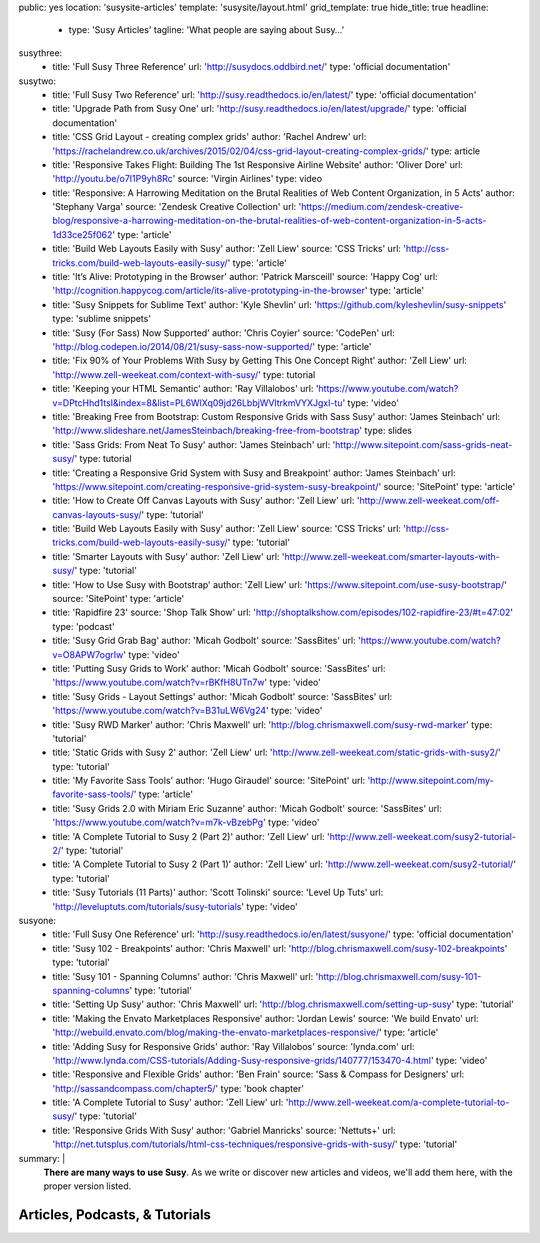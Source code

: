 public: yes
location: 'susysite-articles'
template: 'susysite/layout.html'
grid_template: true
hide_title: true
headline:
  - type: 'Susy Articles'
    tagline: 'What people are saying about Susy…'
susythree:
  - title: 'Full Susy Three Reference'
    url: 'http://susydocs.oddbird.net/'
    type: 'official documentation'
susytwo:
  - title: 'Full Susy Two Reference'
    url: 'http://susy.readthedocs.io/en/latest/'
    type: 'official documentation'
  - title: 'Upgrade Path from Susy One'
    url: 'http://susy.readthedocs.io/en/latest/upgrade/'
    type: 'official documentation'
  - title: 'CSS Grid Layout - creating complex grids'
    author: 'Rachel Andrew'
    url: 'https://rachelandrew.co.uk/archives/2015/02/04/css-grid-layout-creating-complex-grids/'
    type: article
  - title: 'Responsive Takes Flight: Building The 1st Responsive Airline Website'
    author: 'Oliver Dore'
    url: 'http://youtu.be/o7I1P9yh8Rc'
    source: 'Virgin Airlines'
    type: video
  - title: 'Responsive: A Harrowing Meditation on the Brutal Realities of Web Content Organization, in 5 Acts'
    author: 'Stephany Varga'
    source: 'Zendesk Creative Collection'
    url: 'https://medium.com/zendesk-creative-blog/responsive-a-harrowing-meditation-on-the-brutal-realities-of-web-content-organization-in-5-acts-1d33ce25f062'
    type: 'article'
  - title: 'Build Web Layouts Easily with Susy'
    author: 'Zell Liew'
    source: 'CSS Tricks'
    url: 'http://css-tricks.com/build-web-layouts-easily-susy/'
    type: 'article'
  - title: 'It’s Alive: Prototyping in the Browser'
    author: 'Patrick Marsceill'
    source: 'Happy Cog'
    url: 'http://cognition.happycog.com/article/its-alive-prototyping-in-the-browser'
    type: 'article'
  - title: 'Susy Snippets for Sublime Text'
    author: 'Kyle Shevlin'
    url: 'https://github.com/kyleshevlin/susy-snippets'
    type: 'sublime snippets'
  - title: 'Susy (For Sass) Now Supported'
    author: 'Chris Coyier'
    source: 'CodePen'
    url: 'http://blog.codepen.io/2014/08/21/susy-sass-now-supported/'
    type: 'article'
  - title: 'Fix 90% of Your Problems With Susy by Getting This One Concept Right'
    author: 'Zell Liew'
    url: 'http://www.zell-weekeat.com/context-with-susy/'
    type: tutorial
  - title: 'Keeping your HTML Semantic'
    author: 'Ray Villalobos'
    url: 'https://www.youtube.com/watch?v=DPtcHhd1tsI&index=8&list=PL6WlXq09jd26LbbjWVltrkmVYXJgxI-tu'
    type: 'video'
  - title: 'Breaking Free from Bootstrap: Custom Responsive Grids with Sass Susy'
    author: 'James Steinbach'
    url: 'http://www.slideshare.net/JamesSteinbach/breaking-free-from-bootstrap'
    type: slides
  - title: 'Sass Grids: From Neat To Susy'
    author: 'James Steinbach'
    url: 'http://www.sitepoint.com/sass-grids-neat-susy/'
    type: tutorial
  - title: 'Creating a Responsive Grid System with Susy and Breakpoint'
    author: 'James Steinbach'
    url: 'https://www.sitepoint.com/creating-responsive-grid-system-susy-breakpoint/'
    source: 'SitePoint'
    type: 'article'
  - title: 'How to Create Off Canvas Layouts with Susy'
    author: 'Zell Liew'
    url: 'http://www.zell-weekeat.com/off-canvas-layouts-susy/'
    type: 'tutorial'
  - title: 'Build Web Layouts Easily with Susy'
    author: 'Zell Liew'
    source: 'CSS Tricks'
    url: 'http://css-tricks.com/build-web-layouts-easily-susy/'
    type: 'tutorial'
  - title: 'Smarter Layouts with Susy'
    author: 'Zell Liew'
    url: 'http://www.zell-weekeat.com/smarter-layouts-with-susy/'
    type: 'tutorial'
  - title: 'How to Use Susy with Bootstrap'
    author: 'Zell Liew'
    url: 'https://www.sitepoint.com/use-susy-bootstrap/'
    source: 'SitePoint'
    type: 'article'
  - title: 'Rapidfire 23'
    source: 'Shop Talk Show'
    url: 'http://shoptalkshow.com/episodes/102-rapidfire-23/#t=47:02'
    type: 'podcast'
  - title: 'Susy Grid Grab Bag'
    author: 'Micah Godbolt'
    source: 'SassBites'
    url: 'https://www.youtube.com/watch?v=O8APW7ogrIw'
    type: 'video'
  - title: 'Putting Susy Grids to Work'
    author: 'Micah Godbolt'
    source: 'SassBites'
    url: 'https://www.youtube.com/watch?v=rBKfH8UTn7w'
    type: 'video'
  - title: 'Susy Grids - Layout Settings'
    author: 'Micah Godbolt'
    source: 'SassBites'
    url: 'https://www.youtube.com/watch?v=B31uLW6Vg24'
    type: 'video'
  - title: 'Susy RWD Marker'
    author: 'Chris Maxwell'
    url: 'http://blog.chrismaxwell.com/susy-rwd-marker'
    type: 'tutorial'
  - title: 'Static Grids with Susy 2'
    author: 'Zell Liew'
    url: 'http://www.zell-weekeat.com/static-grids-with-susy2/'
    type: 'tutorial'
  - title: 'My Favorite Sass Tools'
    author: 'Hugo Giraudel'
    source: 'SitePoint'
    url: 'http://www.sitepoint.com/my-favorite-sass-tools/'
    type: 'article'
  - title: 'Susy Grids 2.0 with Miriam Eric Suzanne'
    author: 'Micah Godbolt'
    source: 'SassBites'
    url: 'https://www.youtube.com/watch?v=m7k-vBzebPg'
    type: 'video'
  - title: 'A Complete Tutorial to Susy 2 (Part 2)'
    author: 'Zell Liew'
    url: 'http://www.zell-weekeat.com/susy2-tutorial-2/'
    type: 'tutorial'
  - title: 'A Complete Tutorial to Susy 2 (Part 1)'
    author: 'Zell Liew'
    url: 'http://www.zell-weekeat.com/susy2-tutorial/'
    type: 'tutorial'
  - title: 'Susy Tutorials (11 Parts)'
    author: 'Scott Tolinski'
    source: 'Level Up Tuts'
    url: 'http://leveluptuts.com/tutorials/susy-tutorials'
    type: 'video'
susyone:
  - title: 'Full Susy One Reference'
    url: 'http://susy.readthedocs.io/en/latest/susyone/'
    type: 'official documentation'
  - title: 'Susy 102 - Breakpoints'
    author: 'Chris Maxwell'
    url: 'http://blog.chrismaxwell.com/susy-102-breakpoints'
    type: 'tutorial'
  - title: 'Susy 101 - Spanning Columns'
    author: 'Chris Maxwell'
    url: 'http://blog.chrismaxwell.com/susy-101-spanning-columns'
    type: 'tutorial'
  - title: 'Setting Up Susy'
    author: 'Chris Maxwell'
    url: 'http://blog.chrismaxwell.com/setting-up-susy'
    type: 'tutorial'
  - title: 'Making the Envato Marketplaces Responsive'
    author: 'Jordan Lewis'
    source: 'We build Envato'
    url: 'http://webuild.envato.com/blog/making-the-envato-marketplaces-responsive/'
    type: 'article'
  - title: 'Adding Susy for Responsive Grids'
    author: 'Ray Villalobos'
    source: 'lynda.com'
    url: 'http://www.lynda.com/CSS-tutorials/Adding-Susy-responsive-grids/140777/153470-4.html'
    type: 'video'
  - title: 'Responsive and Flexible Grids'
    author: 'Ben Frain'
    source: 'Sass & Compass for Designers'
    url: 'http://sassandcompass.com/chapter5/'
    type: 'book chapter'
  - title: 'A Complete Tutorial to Susy'
    author: 'Zell Liew'
    url: 'http://www.zell-weekeat.com/a-complete-tutorial-to-susy/'
    type: 'tutorial'
  - title: 'Responsive Grids With Susy'
    author: 'Gabriel Manricks'
    source: 'Nettuts+'
    url: 'http://net.tutsplus.com/tutorials/html-css-techniques/responsive-grids-with-susy/'
    type: 'tutorial'
summary: |
  **There are many ways to use Susy**.
  As we write or discover new articles and videos,
  we'll add them here,
  with the proper version listed.


Articles, Podcasts, & Tutorials
===============================

.. callmacro:: content.macros.j2#link_list
  :title: 'Susy3'
  :tag: 'Susy3'
  :slug: 'susy/articles'
  :data: 'susythree'

.. callmacro:: content.macros.j2#divider
.. callmacro:: content.macros.j2#get_quotes
  :slug: 'susy/index'
  :index: 3
.. callmacro:: content.macros.j2#divider

.. callmacro:: content.macros.j2#link_list
  :title: 'Susy2'
  :tag: 'Susy2'
  :slug: 'susy/articles'
  :data: 'susytwo'

.. callmacro:: content.macros.j2#divider

.. callmacro:: content.macros.j2#link_list
  :title: 'Susy1'
  :tag: 'Susy1'
  :slug: 'susy/articles'
  :data: 'susyone'
